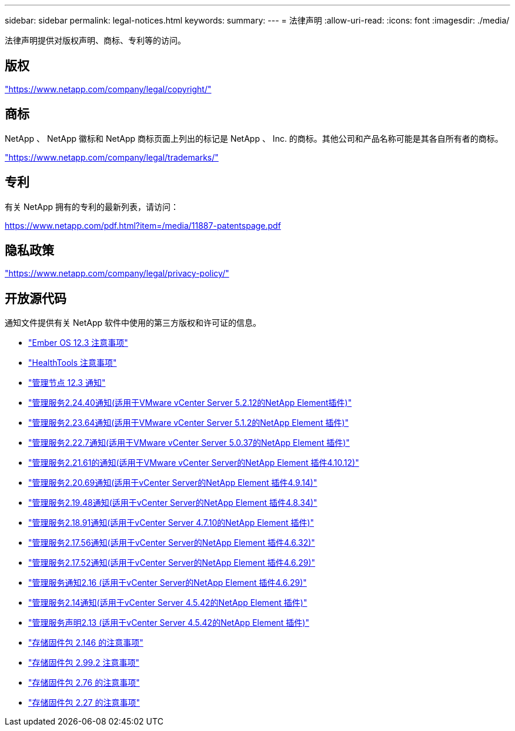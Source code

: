 ---
sidebar: sidebar 
permalink: legal-notices.html 
keywords:  
summary:  
---
= 法律声明
:allow-uri-read: 
:icons: font
:imagesdir: ./media/


[role="lead"]
法律声明提供对版权声明、商标、专利等的访问。



== 版权

link:https://www.netapp.com/company/legal/copyright/["https://www.netapp.com/company/legal/copyright/"^]



== 商标

NetApp 、 NetApp 徽标和 NetApp 商标页面上列出的标记是 NetApp 、 Inc. 的商标。其他公司和产品名称可能是其各自所有者的商标。

link:https://www.netapp.com/company/legal/trademarks/["https://www.netapp.com/company/legal/trademarks/"^]



== 专利

有关 NetApp 拥有的专利的最新列表，请访问：

link:https://www.netapp.com/pdf.html?item=/media/11887-patentspage.pdf["https://www.netapp.com/pdf.html?item=/media/11887-patentspage.pdf"^]



== 隐私政策

link:https://www.netapp.com/company/legal/privacy-policy/["https://www.netapp.com/company/legal/privacy-policy/"^]



== 开放源代码

通知文件提供有关 NetApp 软件中使用的第三方版权和许可证的信息。

* link:./media/Ember_12.3.pdf["Ember OS 12.3 注意事项"^]
* link:./media/HealthTools_12.3.pdf["HealthTools 注意事项"^]
* link:./media/mNode_12.3.pdf["管理节点 12.3 通知"^]
* link:./media/mgmt_svcs_2.24_notice.pdf["管理服务2.24.40通知(适用于VMware vCenter Server 5.2.12的NetApp Element插件)"^]
* link:./media/mgmt_svcs_2.23_notice.pdf["管理服务2.23.64通知(适用于VMware vCenter Server 5.1.2的NetApp Element 插件)"^]
* link:./media/mgmt_svcs_2.22_notice.pdf["管理服务2.22.7通知(适用于VMware vCenter Server 5.0.37的NetApp Element 插件)"^]
* link:./media/mgmt_svcs_2.21_notice.pdf["管理服务2.21.61的通知(适用于VMware vCenter Server的NetApp Element 插件4.10.12)"^]
* link:./media/mgmt_2.20_notice.pdf["管理服务2.20.69通知(适用于vCenter Server的NetApp Element 插件4.9.14)"^]
* link:./media/mgmt_2.19_notice.pdf["管理服务2.19.48通知(适用于vCenter Server的NetApp Element 插件4.8.34)"^]
* link:./media/mgmt_svcs_2.18.pdf["管理服务2.18.91通知(适用于vCenter Server 4.7.10的NetApp Element 插件)"^]
* link:./media/mgmt_2.17.56_notice.pdf["管理服务2.17.56通知(适用于vCenter Server的NetApp Element 插件4.6.32)"^]
* link:./media/mgmt-217.pdf["管理服务2.17.52通知(适用于vCenter Server的NetApp Element 插件4.6.29)"^]
* link:./media/mgmt-216.pdf["管理服务通知2.16 (适用于vCenter Server的NetApp Element 插件4.6.29)"^]
* link:./media/mgmt-214.pdf["管理服务2.14通知(适用于vCenter Server 4.5.42的NetApp Element 插件)"^]
* link:./media/mgmt-213.pdf["管理服务声明2.13 (适用于vCenter Server 4.5.42的NetApp Element 插件)"^]
* link:./media/storage_firmware_bundle_2.146_notices.pdf["存储固件包 2.146 的注意事项"^]
* link:./media/storage_firmware_bundle_2.99_notices.pdf["存储固件包 2.99.2 注意事项"^]
* link:./media/storage_firmware_bundle_2.76_notices.pdf["存储固件包 2.76 的注意事项"^]
* link:./media/storage_firmware_bundle_2.27_notices.pdf["存储固件包 2.27 的注意事项"^]

